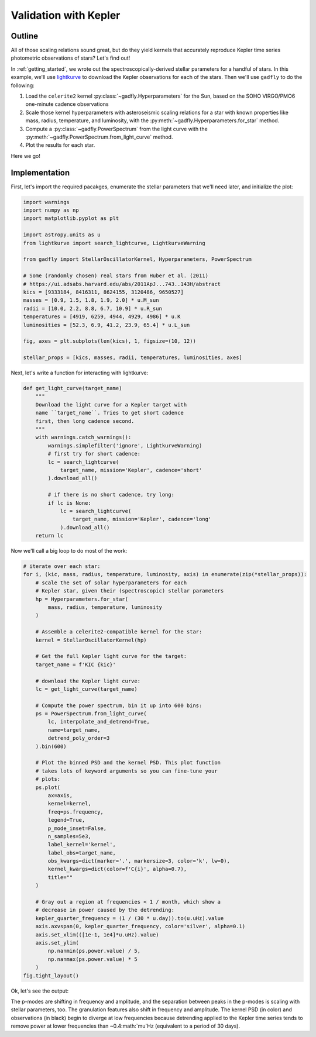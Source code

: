 Validation with Kepler
======================

Outline
-------

All of those scaling relations sound great, but do they
yield kernels that accurately reproduce Kepler time series
photometric observations of stars? Let's find out!

In :ref:`getting_started`, we wrote out the
spectroscopically-derived stellar parameters for a handful of
stars. In this example, we'll use
`lightkurve <https://docs.lightkurve.org/>`_ to download the
Kepler observations for each of the stars. Then we'll use
``gadfly`` to do the following:

1. Load the ``celerite2`` kernel :py:class:`~gadfly.Hyperparameters`
   for the Sun, based on the SOHO VIRGO/PMO6 one-minute cadence
   observations
2. Scale those kernel hyperparameters with asteroseismic scaling
   relations for a star with known properties like mass, radius,
   temperature, and luminosity, with the
   :py:meth:`~gadfly.Hyperparameters.for_star` method.
3. Compute a :py:class:`~gadfly.PowerSpectrum` from the light curve
   with the :py:meth:`~gadfly.PowerSpectrum.from_light_curve` method.
4. Plot the results for each star.

Here we go!

Implementation
--------------

First, let's import the required pacakges, enumerate the stellar
parameters that we'll need later, and initialize the plot:

.. code-block:: python

    import warnings
    import numpy as np
    import matplotlib.pyplot as plt

    import astropy.units as u
    from lightkurve import search_lightcurve, LightkurveWarning

    from gadfly import StellarOscillatorKernel, Hyperparameters, PowerSpectrum

    # Some (randomly chosen) real stars from Huber et al. (2011)
    # https://ui.adsabs.harvard.edu/abs/2011ApJ...743..143H/abstract
    kics = [9333184, 8416311, 8624155, 3120486, 9650527]
    masses = [0.9, 1.5, 1.8, 1.9, 2.0] * u.M_sun
    radii = [10.0, 2.2, 8.8, 6.7, 10.9] * u.R_sun
    temperatures = [4919, 6259, 4944, 4929, 4986] * u.K
    luminosities = [52.3, 6.9, 41.2, 23.9, 65.4] * u.L_sun

    fig, axes = plt.subplots(len(kics), 1, figsize=(10, 12))

    stellar_props = [kics, masses, radii, temperatures, luminosities, axes]

Next, let's write a function for interacting with lightkurve:

.. code-block:: python

    def get_light_curve(target_name)
        """
        Download the light curve for a Kepler target with
        name ``target_name``. Tries to get short cadence
        first, then long cadence second.
        """
        with warnings.catch_warnings():
            warnings.simplefilter('ignore', LightkurveWarning)
            # first try for short cadence:
            lc = search_lightcurve(
                target_name, mission='Kepler', cadence='short'
            ).download_all()

            # if there is no short cadence, try long:
            if lc is None:
                lc = search_lightcurve(
                    target_name, mission='Kepler', cadence='long'
                ).download_all()
        return lc

Now we'll call a big loop to do most of the work:

.. code-block:: python

    # iterate over each star:
    for i, (kic, mass, radius, temperature, luminosity, axis) in enumerate(zip(*stellar_props)):
        # scale the set of solar hyperparameters for each
        # Kepler star, given their (spectroscopic) stellar parameters
        hp = Hyperparameters.for_star(
            mass, radius, temperature, luminosity
        )

        # Assemble a celerite2-compatible kernel for the star:
        kernel = StellarOscillatorKernel(hp)

        # Get the full Kepler light curve for the target:
        target_name = f'KIC {kic}'

        # download the Kepler light curve:
        lc = get_light_curve(target_name)

        # Compute the power spectrum, bin it up into 600 bins:
        ps = PowerSpectrum.from_light_curve(
            lc, interpolate_and_detrend=True,
            name=target_name,
            detrend_poly_order=3
        ).bin(600)

        # Plot the binned PSD and the kernel PSD. This plot function
        # takes lots of keyword arguments so you can fine-tune your
        # plots:
        ps.plot(
            ax=axis,
            kernel=kernel,
            freq=ps.frequency,
            legend=True,
            p_mode_inset=False,
            n_samples=5e3,
            label_kernel='kernel',
            label_obs=target_name,
            obs_kwargs=dict(marker='.', markersize=3, color='k', lw=0),
            kernel_kwargs=dict(color=f'C{i}', alpha=0.7),
            title=""
        )

        # Gray out a region at frequencies < 1 / month, which show a
        # decrease in power caused by the detrending:
        kepler_quarter_frequency = (1 / (30 * u.day)).to(u.uHz).value
        axis.axvspan(0, kepler_quarter_frequency, color='silver', alpha=0.1)
        axis.set_xlim(([1e-1, 1e4]*u.uHz).value)
        axis.set_ylim(
            np.nanmin(ps.power.value) / 5,
            np.nanmax(ps.power.value) * 5
        )
    fig.tight_layout()

Ok, let's see the output:

.. plot::

    import warnings
    import numpy as np
    import matplotlib.pyplot as plt

    from gadfly import StellarOscillatorKernel, Hyperparameters, PowerSpectrum

    import astropy.units as u
    from lightkurve import search_lightcurve, LightkurveWarning

    # Some (randomly chosen) real stars from Huber et al. (2011)
    # https://ui.adsabs.harvard.edu/abs/2011ApJ...743..143H/abstract
    kics = [9333184, 8416311, 8624155, 3120486, 9650527]
    masses = [0.9, 1.5, 1.8, 1.9, 2.0] * u.M_sun
    radii = [10.0, 2.2, 8.8, 6.7, 10.9] * u.R_sun
    temperatures = [4919, 6259, 4944, 4929, 4986] * u.K
    luminosities = [52.3, 6.9, 41.2, 23.9, 65.4] * u.L_sun

    fig, axes = plt.subplots(len(kics), 1, figsize=(10, 12))

    stellar_props = [kics, masses, radii, temperatures, luminosities, axes]

    # iterate over each star:
    for i, (kic, mass, radius, temperature, luminosity, axis) in enumerate(zip(*stellar_props)):
        # scale the set of solar hyperparameters for each
        # Kepler star, given their (spectroscopic) stellar parameters
        hp = Hyperparameters.for_star(
            mass, radius, temperature, luminosity
        )

        # Assemble a celerite2-compatible kernel for the star:
        kernel = StellarOscillatorKernel(hp)

        # Get the full Kepler light curve for the target:
        target_name = f'KIC {kic}'

        with warnings.catch_warnings():
            warnings.simplefilter('ignore', LightkurveWarning)
            # first try for short cadence:
            lc = search_lightcurve(
                target_name, mission='Kepler', cadence='short'
            ).download_all()

            # if there is no short cadence, try long:
            if lc is None:
                lc = search_lightcurve(
                    target_name, mission='Kepler', cadence='long'
                ).download_all()

        # Compute the power spectrum, bin it:
        ps = PowerSpectrum.from_light_curve(
            lc, interpolate_and_detrend=True, name=target_name,
            detrend_poly_order=3
        ).bin(600)

        # Plot the binned PSD of the light curve:
        ps.plot(
            ax=axis,
            kernel=kernel,
            freq=ps.frequency,
            legend=True,
            p_mode_inset=False,
            n_samples=5e3,
            label_kernel='kernel',
            label_obs=target_name,
            obs_kwargs=dict(marker='.', markersize=3, color='k', lw=0),
            kernel_kwargs=dict(color=f'C{i}', alpha=0.7),
            title=""
        )

        # Gray out a region at frequencies < 1 / month, which are
        # attenuated by detrending:
        kepler_quarter_frequency = (1 / (30 * u.day)).to(u.uHz).value
        axis.axvspan(0, kepler_quarter_frequency, color='silver', alpha=0.1)
        axis.set_xlim(([1e-1, 1e4]*u.uHz).value)
        axis.set_ylim(
            np.nanmin(ps.power.value) / 5,
            np.nanmax(ps.power.value) * 5
        )
    fig.tight_layout()

The p-modes are shifting in frequency and amplitude, and the separation between
peaks in the p-modes is scaling with stellar parameters, too. The granulation features
also shift in frequency and amplitude. The kernel PSD (in color) and observations (in black)
begin to diverge at low frequencies because detrending applied to the Kepler time
series tends to remove power at lower frequencies than ~0.4:math:`\mu`Hz
(equivalent to a period of 30 days).
